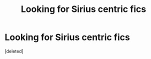 #+TITLE: Looking for Sirius centric fics

* Looking for Sirius centric fics
:PROPERTIES:
:Score: 1
:DateUnix: 1556585382.0
:DateShort: 2019-Apr-30
:FlairText: Request
:END:
[deleted]

